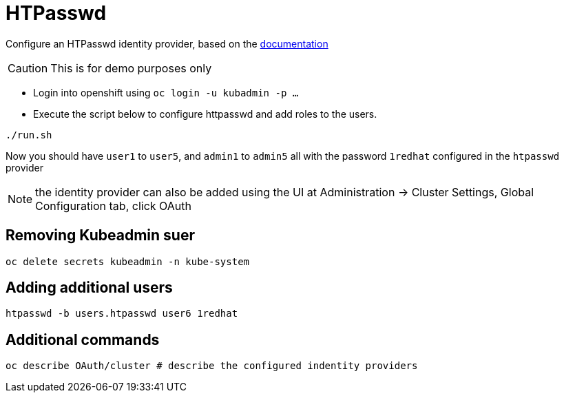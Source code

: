 = HTPasswd

Configure an HTPasswd identity provider, based on the https://docs.openshift.com/container-platform/4.3/authentication/identity_providers/configuring-htpasswd-identity-provider.html[documentation]

CAUTION: This is for demo purposes only 

* Login into openshift using `oc login -u kubadmin -p ...`
* Execute the script below to configure httpasswd and add roles to the users.
----
./run.sh
----
Now you should have `user1` to `user5`, and `admin1` to `admin5` all with the password `1redhat` configured in the `htpasswd` provider

NOTE: the identity provider can also be added using the UI at Administration -> Cluster Settings, Global Configuration tab, click OAuth

== Removing Kubeadmin suer
----
oc delete secrets kubeadmin -n kube-system
----

== Adding additional users
----
htpasswd -b users.htpasswd user6 1redhat
----

== Additional commands
[source, bash]
----
oc describe OAuth/cluster # describe the configured indentity providers
----
